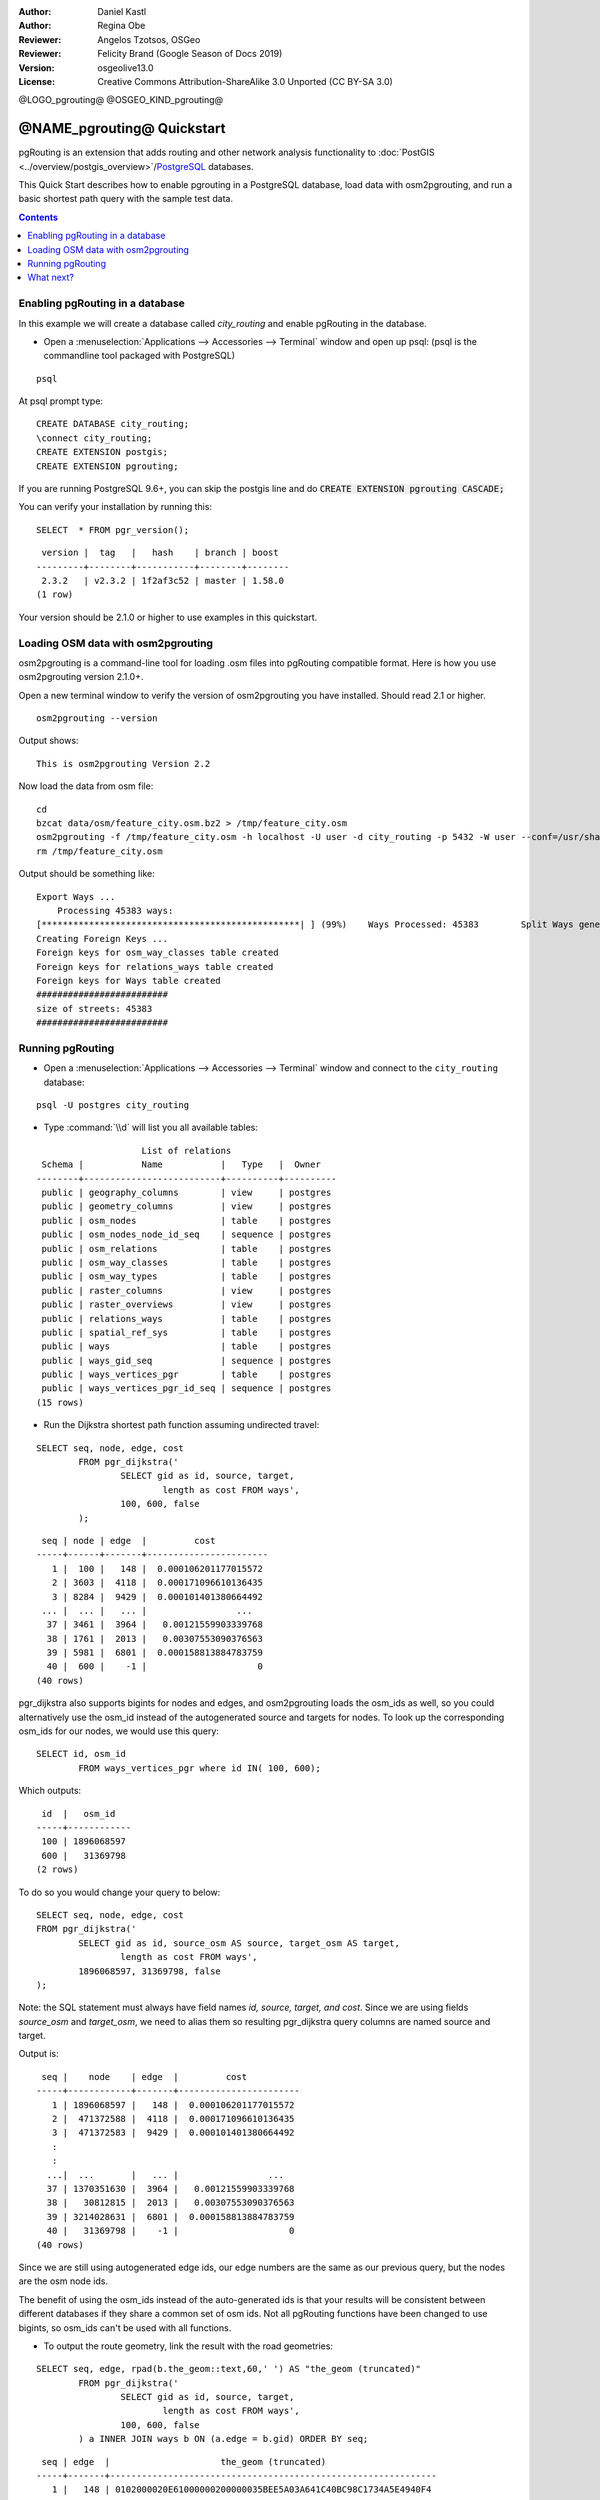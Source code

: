 :Author: Daniel Kastl
:Author: Regina Obe
:Reviewer: Angelos Tzotsos, OSGeo
:Reviewer: Felicity Brand (Google Season of Docs 2019)
:Version: osgeolive13.0
:License: Creative Commons Attribution-ShareAlike 3.0 Unported  (CC BY-SA 3.0)

@LOGO_pgrouting@
@OSGEO_KIND_pgrouting@

********************************************************************************
@NAME_pgrouting@ Quickstart
********************************************************************************

pgRouting is an extension that adds routing and other network analysis functionality to :doc:`PostGIS <../overview/postgis_overview>`/`PostgreSQL <http://www.postgresql.org>`_ databases.

This Quick Start describes how to enable pgrouting in a PostgreSQL database, load data with osm2pgrouting, and run a basic shortest path query with the sample test data.

.. contents:: Contents
   :local:
   
Enabling pgRouting in a database
================================
In this example we will create a database called `city_routing` and enable pgRouting in the database.

* Open a :menuselection:`Applications --> Accessories --> Terminal` window and open up psql: (psql is the commandline tool packaged with PostgreSQL)

::

  	psql

At psql prompt type:

::

	CREATE DATABASE city_routing;
	\connect city_routing;
	CREATE EXTENSION postgis;
	CREATE EXTENSION pgrouting;


If you are running PostgreSQL 9.6+, you can skip the postgis line and do :code:`CREATE EXTENSION pgrouting CASCADE;`

You can verify your installation by running this:

::

	SELECT  * FROM pgr_version();

::

	 version |  tag   |   hash    | branch | boost
	---------+--------+-----------+--------+--------
	 2.3.2   | v2.3.2 | 1f2af3c52 | master | 1.58.0
	(1 row)

Your version should be 2.1.0 or higher to use examples in this quickstart.

Loading OSM data with osm2pgrouting
===================================
osm2pgrouting is a command-line tool for loading .osm files into pgRouting compatible format.
Here is how you use osm2pgrouting version 2.1.0+.

Open a new terminal window to verify the version of osm2pgrouting you have installed. Should read 2.1 or higher.

::

	osm2pgrouting --version

Output shows:

::

	This is osm2pgrouting Version 2.2

Now load the data from osm file:

::

	 cd
	 bzcat data/osm/feature_city.osm.bz2 > /tmp/feature_city.osm
	 osm2pgrouting -f /tmp/feature_city.osm -h localhost -U user -d city_routing -p 5432 -W user --conf=/usr/share/osm2pgrouting/mapconfig_for_cars.xml
	 rm /tmp/feature_city.osm


Output should be something like:

::

	Export Ways ...
	    Processing 45383 ways:
	[*************************************************| ] (99%)    Ways Processed: 45383	    Split Ways generated: 10483	Vertices inserted 9165 Inserted 10483 split ways
	Creating Foreign Keys ...
	Foreign keys for osm_way_classes table created
	Foreign keys for relations_ways table created
	Foreign keys for Ways table created
	#########################
	size of streets: 45383
	#########################

Running pgRouting
=================

* Open a :menuselection:`Applications --> Accessories --> Terminal` window and connect to the ``city_routing`` database:

::

	psql -U postgres city_routing

* Type :command:`\\d` will list you all available tables:

::

	                    List of relations
	 Schema |           Name           |   Type   |  Owner
	--------+--------------------------+----------+----------
	 public | geography_columns        | view     | postgres
	 public | geometry_columns         | view     | postgres
	 public | osm_nodes                | table    | postgres
	 public | osm_nodes_node_id_seq    | sequence | postgres
	 public | osm_relations            | table    | postgres
	 public | osm_way_classes          | table    | postgres
	 public | osm_way_types            | table    | postgres
	 public | raster_columns           | view     | postgres
	 public | raster_overviews         | view     | postgres
	 public | relations_ways           | table    | postgres
	 public | spatial_ref_sys          | table    | postgres
	 public | ways                     | table    | postgres
	 public | ways_gid_seq             | sequence | postgres
	 public | ways_vertices_pgr        | table    | postgres
	 public | ways_vertices_pgr_id_seq | sequence | postgres
	(15 rows)


* Run the Dijkstra shortest path function assuming undirected travel:

::

	SELECT seq, node, edge, cost
		FROM pgr_dijkstra('
			SELECT gid as id, source, target,
				length as cost FROM ways',
			100, 600, false
		);

::

	 seq | node | edge  |         cost
	-----+------+-------+-----------------------
	   1 |  100 |   148 |  0.000106201177015572
	   2 | 3603 |  4118 |  0.000171096610136435
	   3 | 8284 |  9429 |  0.000101401380664492
	 ... |  ... |   ... |                 ...
	  37 | 3461 |  3964 |   0.00121559903339768
	  38 | 1761 |  2013 |   0.00307553090376563
	  39 | 5981 |  6801 |  0.000158813884783759
	  40 |  600 |    -1 |                     0
	(40 rows)


pgr_dijkstra also supports bigints for nodes and edges, and osm2pgrouting loads the osm_ids as well, so you
could alternatively use the osm_id instead of the autogenerated source and targets for nodes.
To look up the corresponding osm_ids for our nodes, we would use this query:

::

	SELECT id, osm_id
		FROM ways_vertices_pgr where id IN( 100, 600);

Which outputs:

::

	 id  |   osm_id
	-----+------------
	 100 | 1896068597
	 600 |   31369798
	(2 rows)


To do so you would change
your query to below:

::

	SELECT seq, node, edge, cost
	FROM pgr_dijkstra('
		SELECT gid as id, source_osm AS source, target_osm AS target,
			length as cost FROM ways',
		1896068597, 31369798, false
	);

Note: the SQL statement must always have field names `id, source, target, and cost`.
Since we are using fields `source_osm` and `target_osm`, we need to alias them so resulting pgr_dijkstra query columns are named source and target.

Output is:

::

	 seq |    node    | edge  |         cost
	-----+------------+-------+-----------------------
	   1 | 1896068597 |   148 |  0.000106201177015572
	   2 |  471372588 |  4118 |  0.000171096610136435
	   3 |  471372583 |  9429 |  0.000101401380664492
	   :
	   :
	  ...|  ...       |   ... |                 ...
	  37 | 1370351630 |  3964 |   0.00121559903339768
	  38 |   30812815 |  2013 |   0.00307553090376563
	  39 | 3214028631 |  6801 |  0.000158813884783759
	  40 |   31369798 |    -1 |                     0
	(40 rows)

Since we are still using autogenerated edge ids, our edge numbers are the same as our previous query,
but the nodes are the osm node ids.

The benefit of using the osm_ids instead of the auto-generated ids is that your results will be consistent
between different databases if they share a common set of osm ids.  Not all pgRouting functions have
been changed to use bigints, so osm_ids can't be used with all functions.




* To output the route geometry, link the result with the road geometries:

::

	SELECT seq, edge, rpad(b.the_geom::text,60,' ') AS "the_geom (truncated)"
		FROM pgr_dijkstra('
			SELECT gid as id, source, target,
				length as cost FROM ways',
			100, 600, false
		) a INNER JOIN ways b ON (a.edge = b.gid) ORDER BY seq;


::

	 seq | edge  |                     the_geom (truncated)
	-----+-------+--------------------------------------------------------------
	   1 |   148 | 0102000020E61000000200000035BEE5A03A641C40BC98C1734A5E4940F4
	   2 |  4118 | 0102000020E610000002000000F4CE577F3A641C402B5CA0EE4D5E494058
	   3 |  9429 | 0102000020E61000000200000058BCA2A53C641C40C3503D88535E4940F5
	 ... |   ... |                                                          ...
	  36 |  6538 | 0102000020E6100000020000002999F7938C6F1C409DD843FB585D49405C
	  37 |  3964 | 0102000020E6100000020000005CAE7E6C926F1C40E55C2FF2575D494088
	  38 |  2013 | 0102000020E6100000020000008849B89047701C406DF7BC2C375D4940E8
	  39 |  6801 | 0102000020E610000002000000E82E89B322721C40A85890C1E55C494059
	(39 rows)


* You can view the routes using a graphical tool
    such as :doc:`OpenJump <../overview/openjump_overview>` or
    the :doc:`QGIS <../overview/qgis_overview>` DbManager extension.

To use the DbManager extension of QGIS open up QGIS then go to ``Database -> DB Manager -> DB Manager``.
Select the SQL Window icon and cut and paste the above pgRouting Query.

* Run the Dijkstra shortest path function with considering direction.

In the previous examples, we assumed streets have equal cost in both directions.
For cases where you have one ways or different speed limits on either lane,
cost going on one direction of a road, may be different than going the other way.
For these cases you need to add an additional column to your query `reverse_cost`

::

	SELECT seq, node, edge, cost
		FROM pgr_dijkstra('
			SELECT gid as id, source, target,
				cost_s As cost, reverse_cost_s AS reverse_cost FROM ways',
			100, 600, true
		);


* With :command:`\\q` command leave the PostgreSQL shell.


What next?
==========

* **pgRouting Website** - Visit the project website http://www.pgrouting.org to learn more about pgRouting.

* **pgRouting Documentation** - Find the most recent documentation in http://docs.pgrouting.org.

* **pgRouting Workshop** - The workshop `"FOSS4G routing with pgRouting tools and OpenStreetMap road data"` is available in: http://workshop.pgrouting.org.
* **osm2pgRouting loading data** - https://github.com/pgRouting/osm2pgrouting/wiki/Documentation-for-osm2pgrouting-v2.1
* **QGIS pgRouting Layer Plugin** - https://plugins.qgis.org/plugins/pgRoutingLayer/ provides GUI for pgRouting functions and interacts with map so you don't have to write SQL.

